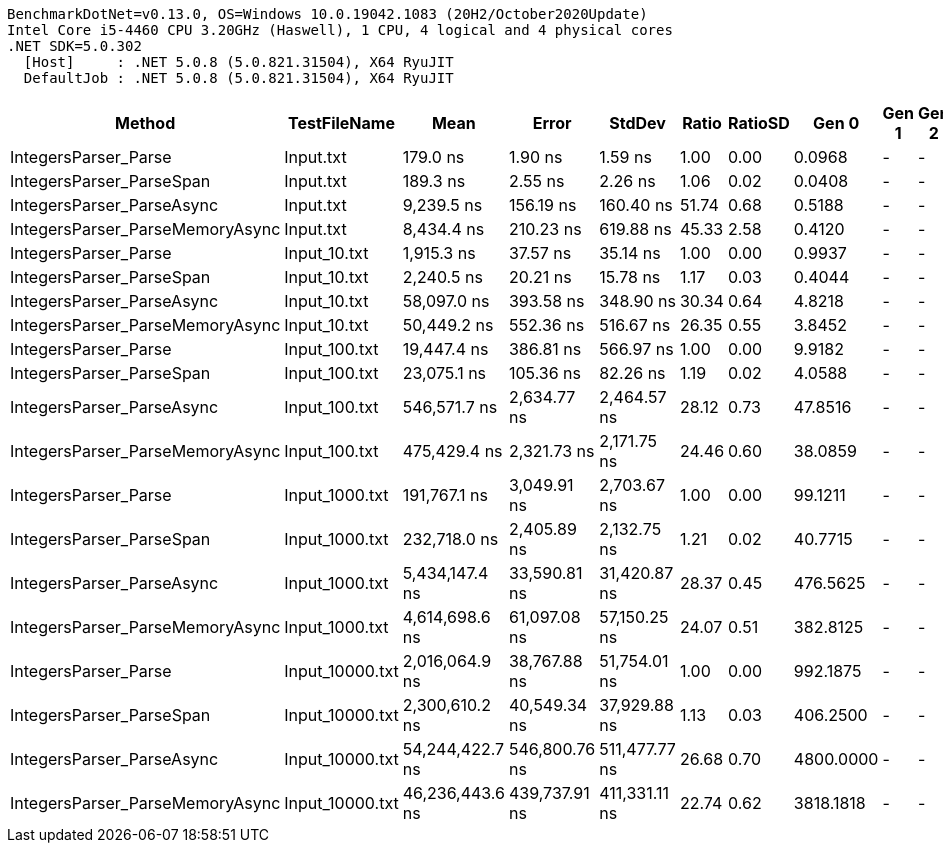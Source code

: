 ....
BenchmarkDotNet=v0.13.0, OS=Windows 10.0.19042.1083 (20H2/October2020Update)
Intel Core i5-4460 CPU 3.20GHz (Haswell), 1 CPU, 4 logical and 4 physical cores
.NET SDK=5.0.302
  [Host]     : .NET 5.0.8 (5.0.821.31504), X64 RyuJIT
  DefaultJob : .NET 5.0.8 (5.0.821.31504), X64 RyuJIT

....
[options="header"]
|===
|                           Method|     TestFileName|             Mean|          Error|         StdDev|  Ratio|  RatioSD|      Gen 0|  Gen 1|  Gen 2|     Allocated|  Completed Work Items|  Lock Contentions
|             IntegersParser_Parse|        Input.txt|         179.0 ns|        1.90 ns|        1.59 ns|   1.00|     0.00|     0.0968|      -|      -|         304 B|                0.0000|                 -
|         IntegersParser_ParseSpan|        Input.txt|         189.3 ns|        2.55 ns|        2.26 ns|   1.06|     0.02|     0.0408|      -|      -|         128 B|                0.0000|                 -
|        IntegersParser_ParseAsync|        Input.txt|       9,239.5 ns|      156.19 ns|      160.40 ns|  51.74|     0.68|     0.5188|      -|      -|       1,624 B|                6.0193|            0.0000
|  IntegersParser_ParseMemoryAsync|        Input.txt|       8,434.4 ns|      210.23 ns|      619.88 ns|  45.33|     2.58|     0.4120|      -|      -|       1,320 B|                5.0058|                 -
|             IntegersParser_Parse|     Input_10.txt|       1,915.3 ns|       37.57 ns|       35.14 ns|   1.00|     0.00|     0.9937|      -|      -|       3,120 B|                0.0000|                 -
|         IntegersParser_ParseSpan|     Input_10.txt|       2,240.5 ns|       20.21 ns|       15.78 ns|   1.17|     0.03|     0.4044|      -|      -|       1,280 B|                0.0000|                 -
|        IntegersParser_ParseAsync|     Input_10.txt|      58,097.0 ns|      393.58 ns|      348.90 ns|  30.34|     0.64|     4.8218|      -|      -|      15,168 B|               60.2054|            0.0003
|  IntegersParser_ParseMemoryAsync|     Input_10.txt|      50,449.2 ns|      552.36 ns|      516.67 ns|  26.35|     0.55|     3.8452|      -|      -|      12,048 B|               50.1852|            0.0001
|             IntegersParser_Parse|    Input_100.txt|      19,447.4 ns|      386.81 ns|      566.97 ns|   1.00|     0.00|     9.9182|      -|      -|      31,128 B|                0.0001|                 -
|         IntegersParser_ParseSpan|    Input_100.txt|      23,075.1 ns|      105.36 ns|       82.26 ns|   1.19|     0.02|     4.0588|      -|      -|      12,800 B|                0.0001|                 -
|        IntegersParser_ParseAsync|    Input_100.txt|     546,571.7 ns|    2,634.77 ns|    2,464.57 ns|  28.12|     0.73|    47.8516|      -|      -|     150,487 B|              602.0273|            0.0713
|  IntegersParser_ParseMemoryAsync|    Input_100.txt|     475,429.4 ns|    2,321.73 ns|    2,171.75 ns|  24.46|     0.60|    38.0859|      -|      -|     119,376 B|              501.3828|            0.1475
|             IntegersParser_Parse|   Input_1000.txt|     191,767.1 ns|    3,049.91 ns|    2,703.67 ns|   1.00|     0.00|    99.1211|      -|      -|     311,520 B|                0.0005|                 -
|         IntegersParser_ParseSpan|   Input_1000.txt|     232,718.0 ns|    2,405.89 ns|    2,132.75 ns|   1.21|     0.02|    40.7715|      -|      -|     128,000 B|                0.0005|                 -
|        IntegersParser_ParseAsync|   Input_1000.txt|   5,434,147.4 ns|   33,590.81 ns|   31,420.87 ns|  28.37|     0.45|   476.5625|      -|      -|   1,503,711 B|             6018.2031|            0.0781
|  IntegersParser_ParseMemoryAsync|   Input_1000.txt|   4,614,698.6 ns|   61,097.08 ns|   57,150.25 ns|  24.07|     0.51|   382.8125|      -|      -|   1,192,185 B|             5014.8516|            0.1328
|             IntegersParser_Parse|  Input_10000.txt|   2,016,064.9 ns|   38,767.88 ns|   51,754.01 ns|   1.00|     0.00|   992.1875|      -|      -|   3,114,449 B|                0.0078|                 -
|         IntegersParser_ParseSpan|  Input_10000.txt|   2,300,610.2 ns|   40,549.34 ns|   37,929.88 ns|   1.13|     0.03|   406.2500|      -|      -|   1,280,001 B|                0.0078|                 -
|        IntegersParser_ParseAsync|  Input_10000.txt|  54,244,422.7 ns|  546,800.76 ns|  511,477.77 ns|  26.68|     0.70|  4800.0000|      -|      -|  15,034,698 B|            60219.6000|                 -
|  IntegersParser_ParseMemoryAsync|  Input_10000.txt|  46,236,443.6 ns|  439,737.91 ns|  411,331.11 ns|  22.74|     0.62|  3818.1818|      -|      -|  11,920,244 B|            50112.5455|                 -
|===

